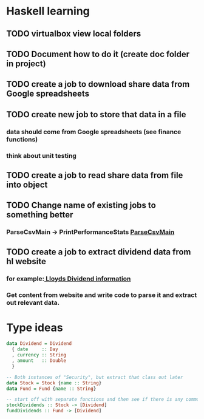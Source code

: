 * Haskell learning
** TODO virtualbox view local folders
** TODO Document how to do it  (create doc folder in project)
** TODO create a job to download share data from Google spreadsheets 
** TODO create new job to store that data in a file
*** data should come from Google spreadsheets (see finance functions)
*** think about unit testing
** TODO create a job to read share data from file into object 
** TODO Change name of existing jobs to something better
*** ParseCsvMain -> PrintPerformanceStats [[file:app/ParseCsvMain.hs][ParseCsvMain]]

** TODO create a job to extract dividend data from hl website
*** for example:[[https://www.hl.co.uk/shares/shares-search-results/l/lloyds-banking-group-plc-ordinary-10p/dividends][ Lloyds Dividend information]] 
*** Get content from website and write code to parse it and extract out relevant data.


* Type ideas

#+BEGIN_SRC haskell
  data Dividend = Dividend
    { date     :: Day
    , currency :: String
    , amount   :: Double
    }

  -- Both instances of "Security", but extract that class out later
  data Stock = Stock {name :: String}
  data Fund = Fund {name :: String}

  -- start off with separate functions and then see if there is any commonality
  stockDividends :: Stock -> [Dividend]
  fundDividends :: Fund -> [Dividend]
#+END_SRC


